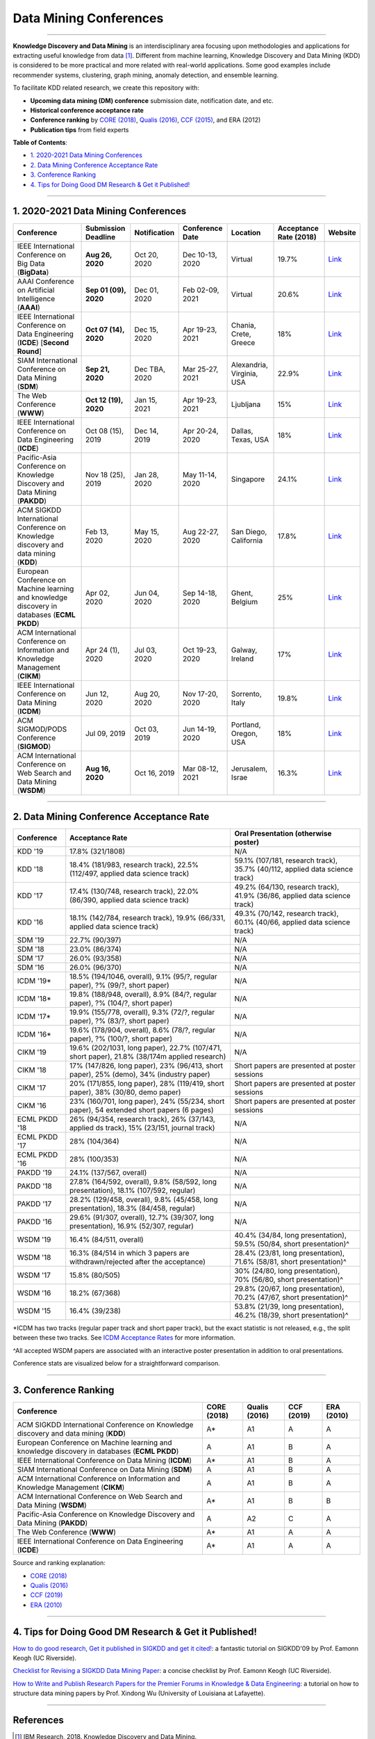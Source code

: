 Data Mining Conferences
=======================

----

**Knowledge Discovery and Data Mining** is an interdisciplinary area focusing
upon methodologies and applications for extracting useful knowledge from data [#ibmresearch]_.
Different from machine learning, Knowledge Discovery and Data Mining (KDD) is
considered to be more practical and more related with real-world applications.
Some good examples include recommender systems, clustering, graph mining,
anomaly detection, and ensemble learning.

To facilitate KDD related research, we create this repository with:

* **Upcoming data mining (DM) conference** submission date, notification date, and etc.
* **Historical conference acceptance rate**
* **Conference ranking** by `CORE (2018) <http://portal.core.edu.au/conf-ranks/>`_, `Qualis (2016) <https://www.capes.gov.br/images/documentos/Qualis_periodicos_2016/Qualis_conferencia_ccomp.pdf>`_, `CCF (2015) <https://www.ccf.org.cn/xspj/sjk/sjwj/nrjs/>`_, and ERA (2012)
* **Publication tips** from field experts


**Table of Contents**\ :

* `1. 2020-2021 Data Mining Conferences`_
* `2. Data Mining Conference Acceptance Rate`_
* `3. Conference Ranking`_
* `4. Tips for Doing Good DM Research & Get it Published!`_


----


1. 2020-2021 Data Mining Conferences
------------------------------------


=================================================================================================  =====================  ===============  ==================  =================================  =============================  ===========================================================================================
Conference                                                                                         Submission Deadline    Notification     Conference Date     Location                           Acceptance Rate (2018)         Website
=================================================================================================  =====================  ===============  ==================  =================================  =============================  ===========================================================================================
IEEE International Conference on Big Data (**BigData**)                                            **Aug 26, 2020**       Oct 20, 2020     Dec 10-13, 2020     Virtual                            19.7%                          `Link <http://bigdataieee.org/BigData2020/>`_
AAAI Conference on Artificial Intelligence (**AAAI**)                                              **Sep 01 (09), 2020**  Dec 01, 2020     Feb 02-09, 2021     Virtual                            20.6%                          `Link <https://aaai.org/Conferences/AAAI-21/>`_
IEEE International Conference on Data Engineering (**ICDE**) [**Second Round**]                    **Oct 07 (14), 2020**  Dec 15, 2020     Apr 19-23, 2021     Chania, Crete, Greece              18%                            `Link <http://www.icde2021.gr/>`_
SIAM International Conference on Data Mining (**SDM**)                                             **Sep 21, 2020**       Dec TBA, 2020    Mar 25-27, 2021     Alexandria, Virginia, USA          22.9%                          `Link <https://www.siam.org/conferences/cm/conference/sdm21>`_
The Web Conference (**WWW**)                                                                       **Oct 12 (19), 2020**  Jan 15, 2021     Apr 19-23, 2021     Ljubljana                          15%                            `Link <https://www2021.thewebconf.org/>`_
IEEE International Conference on Data Engineering (**ICDE**)                                       Oct 08 (15), 2019      Dec 14, 2019     Apr 20-24, 2020     Dallas, Texas, USA                 18%                            `Link <https://www.utdallas.edu/icde/index.html>`_
Pacific-Asia Conference on Knowledge Discovery and Data Mining (**PAKDD**)                         Nov 18 (25), 2019      Jan 28, 2020     May 11-14, 2020     Singapore                          24.1%                          `Link <https://www.pakdd2020.org/>`_
ACM SIGKDD International Conference on Knowledge discovery and data mining (**KDD**)               Feb 13, 2020           May 15, 2020     Aug 22-27, 2020     San Diego, California              17.8%                          `Link <https://www.kdd.org/kdd2020/>`_
European Conference on Machine learning and knowledge discovery in databases (**ECML PKDD**)       Apr 02, 2020           Jun 04, 2020     Sep 14-18, 2020     Ghent, Belgium                     25%                            `Link <https://ecmlpkdd2020.net/>`_
ACM International Conference on Information and Knowledge Management (**CIKM**)                    Apr 24 (1), 2020       Jul 03, 2020     Oct 19-23, 2020     Galway, Ireland                    17%                            `Link <https://cikm2020.org/>`_
IEEE International Conference on Data Mining (**ICDM**)                                            Jun 12, 2020           Aug 20, 2020     Nov 17-20, 2020     Sorrento, Italy                    19.8%                          `Link <http://icdm2020.bigke.org/>`_
ACM SIGMOD/PODS Conference (**SIGMOD**)                                                            Jul 09, 2019           Oct 03, 2019     Jun 14-19, 2020     Portland, Oregon, USA              18%                            `Link <https://sigmod2020.org>`_
ACM International Conference on Web Search and Data Mining (**WSDM**)                              **Aug 16, 2020**       Oct 16, 2019     Mar 08-12, 2021     Jerusalem, Israe                   16.3%                          `Link <http://www.wsdm-conference.org/2021/>`_
=================================================================================================  =====================  ===============  ==================  =================================  =============================  ===========================================================================================


----


2. Data Mining Conference Acceptance Rate
-----------------------------------------


===============================================  ============================================================================================  ==============================================================================
Conference                                       Acceptance Rate                                                                               Oral Presentation (otherwise poster)
===============================================  ============================================================================================  ==============================================================================
KDD '19                                          17.8% (321/1808)                                                                              N/A
KDD '18                                          18.4% (181/983, research track), 22.5% (112/497, applied data science track)                  59.1% (107/181, research track), 35.7% (40/112, applied data science track)
KDD '17                                          17.4% (130/748, research track), 22.0% (86/390, applied data science track)                   49.2% (64/130, research track), 41.9% (36/86, applied data science track)
KDD '16                                          18.1% (142/784, research track), 19.9% (66/331, applied data science track)                   49.3% (70/142, research track), 60.1% (40/66, applied data science track)
SDM '19                                          22.7% (90/397)                                                                                N/A
SDM '18                                          23.0% (86/374)                                                                                N/A
SDM '17                                          26.0% (93/358)                                                                                N/A
SDM '16                                          26.0% (96/370)                                                                                N/A
ICDM '19*\                                       18.5% (194/1046, overall), 9.1% (95/?, regular paper), ?% (99/?, short paper)                 N/A
ICDM '18*\                                       19.8% (188/948, overall), 8.9% (84/?, regular paper), ?% (104/?, short paper)                 N/A
ICDM '17*\                                       19.9% (155/778, overall), 9.3% (72/?, regular paper), ?% (83/?, short paper)                  N/A
ICDM '16*\                                       19.6% (178/904, overall), 8.6% (78/?, regular paper), ?% (100/?, short paper)                 N/A
CIKM '19                                         19.6% (202/1031, long paper), 22.7% (107/471, short paper), 21.8% (38/174m applied research)  N/A
CIKM '18                                         17% (147/826, long paper), 23% (96/413, short paper), 25% (demo), 34% (industry paper)        Short papers are presented at poster sessions
CIKM '17                                         20% (171/855, long paper), 28% (119/419, short paper), 38% (30/80, demo paper)                Short papers are presented at poster sessions
CIKM '16                                         23% (160/701, long paper), 24% (55/234, short paper), 54 extended short papers (6 pages)      Short papers are presented at poster sessions
ECML PKDD '18                                    26% (94/354, research track), 26% (37/143, applied ds track), 15% (23/151, journal track)     N/A
ECML PKDD '17                                    28% (104/364)                                                                                 N/A
ECML PKDD '16                                    28% (100/353)                                                                                 N/A
PAKDD '19                                        24.1% (137/567, overall)                                                                      N/A
PAKDD '18                                        27.8% (164/592, overall), 9.8% (58/592, long presentation), 18.1% (107/592, regular)          N/A
PAKDD '17                                        28.2% (129/458, overall), 9.8% (45/458, long presentation), 18.3% (84/458, regular)           N/A
PAKDD '16                                        29.6% (91/307, overall), 12.7% (39/307, long presentation), 16.9% (52/307, regular)           N/A
WSDM '19                                         16.4% (84/511, overall)                                                                       40.4% (34/84, long presentation), 59.5% (50/84, short presentation)^\
WSDM '18                                         16.3% (84/514 in which 3 papers are withdrawn/rejected after the acceptance)                  28.4% (23/81, long presentation), 71.6% (58/81, short presentation)^\
WSDM '17                                         15.8% (80/505)                                                                                30% (24/80, long presentation), 70% (56/80, short presentation)^\
WSDM '16                                         18.2% (67/368)                                                                                29.8% (20/67, long presentation), 70.2% (47/67, short presentation)^\
WSDM '15                                         16.4% (39/238)                                                                                53.8% (21/39, long presentation), 46.2% (18/39, short presentation)^\
===============================================  ============================================================================================  ==============================================================================

*\ ICDM has two tracks (regular paper track and short paper track), but the exact statistic is not released, e.g., the split between these two tracks.
See `ICDM Acceptance Rates <http://www.cs.uvm.edu/~icdm/ICDMAcceptanceRates.shtml>`_ for more information.

^\ All accepted WSDM papers are associated with an interactive poster presentation in addition to oral presentations.

Conference stats are visualized below for a straightforward comparison.

.. image:: https://github.com/yzhao062/data-mining-conferences/blob/master/conference_stats.png
   :target: https://github.com/yzhao062/data-mining-conferences/blob/master/conference_stats.png
   :alt: Conference Stats

----


3. Conference Ranking
---------------------


=================================================================================================  =====================  ===============  ==================  =================================
Conference                                                                                         CORE (2018)            Qualis (2016)    CCF (2019)          ERA (2010)
=================================================================================================  =====================  ===============  ==================  =================================
ACM SIGKDD International Conference on Knowledge discovery and data mining (**KDD**)               A*\                    A1               A                   A
European Conference on Machine learning and knowledge discovery in databases (**ECML PKDD**)       A                      A1               B                   A
IEEE International Conference on Data Mining (**ICDM**)                                            A*\                    A1               B                   A
SIAM International Conference on Data Mining (**SDM**)                                             A                      A1               B                   A
ACM International Conference on Information and Knowledge Management (**CIKM**)                    A                      A1               B                   A
ACM International Conference on Web Search and Data Mining (**WSDM**)                              A*\                    A1               B                   B
Pacific-Asia Conference on Knowledge Discovery and Data Mining (**PAKDD**)                         A                      A2               C                   A
The Web Conference (**WWW**)                                                                       A*\                    A1               A                   A
IEEE International Conference on Data Engineering (**ICDE**)                                       A*\                    A1               A                   A
=================================================================================================  =====================  ===============  ==================  =================================

Source and ranking explanation:

* `CORE (2018) <http://portal.core.edu.au/conf-ranks/>`_
* `Qualis (2016) <https://www.capes.gov.br/images/documentos/Qualis_periodicos_2016/Qualis_conferencia_ccomp.pdf>`_
* `CCF (2019) <https://www.ccf.org.cn/xspj/sjk/sjwj/nrjs/>`_
* `ERA (2010) <http://www.conferenceranks.com/#data>`_


----


4. Tips for Doing Good DM Research & Get it Published!
------------------------------------------------------


`How to do good research, Get it published in SIGKDD and get it cited! <http://www.cs.ucr.edu/~eamonn/Keogh_SIGKDD09_tutorial.pdf>`_\ :
a fantastic tutorial on SIGKDD'09 by Prof. Eamonn Keogh (UC Riverside).

`Checklist for Revising a SIGKDD Data Mining Paper <https://web.cs.dal.ca/~eem/gradResources/KDD/Checklist%20for%20Revising%20a%20SIGKDD%20Data%20Mining%20Paper.pdf>`_\ :
a concise checklist by Prof. Eamonn Keogh (UC Riverside).

`How to Write and Publish Research Papers for the Premier Forums in Knowledge & Data Engineering <http://acsic.org/files/Writing16-Web.pdf>`_\ :
a tutorial on how to structure data mining papers by Prof. Xindong Wu (University of Louisiana at Lafayette).

----

References
----------


.. [#ibmresearch] IBM Research, 2018. Knowledge Discovery and Data Mining. https://researcher.watson.ibm.com/researcher/view_group.php?id=144


Last updated @ May 12th, 2019